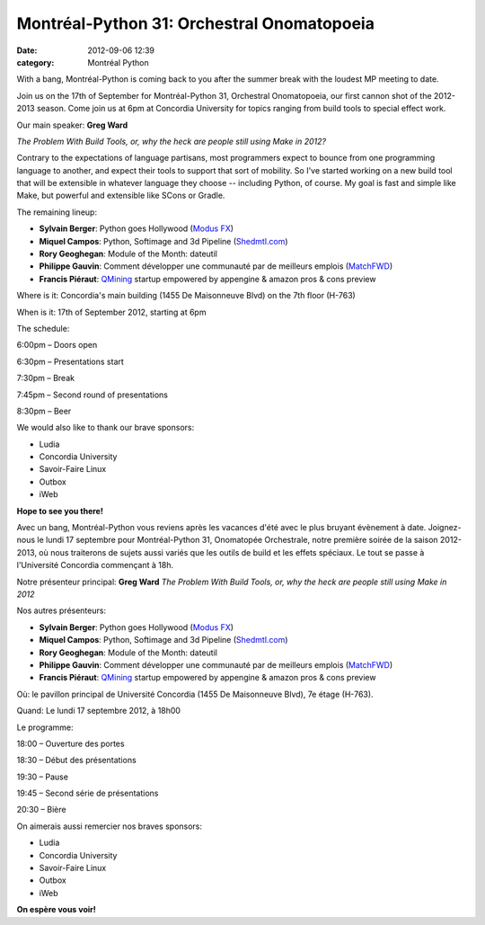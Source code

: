Montréal-Python 31: Orchestral Onomatopoeia 
############################################
:date: 2012-09-06 12:39
:category: Montréal Python

With a bang, Montréal-Python is coming back to you after the summer
break with the loudest MP meeting to date.

Join us on the 17th of September for Montréal-Python 31, Orchestral
Onomatopoeia, our first cannon shot of the 2012-2013 season. Come join
us at 6pm at Concordia University for topics ranging from build tools to
special effect work.

Our main speaker: **Greg Ward**

*The Problem With Build Tools, or, why the heck are people still using
Make in 2012?*

Contrary to the expectations of language partisans, most programmers
expect to bounce from one programming language to another, and expect
their tools to support that sort of mobility. So I've started working on
a new build tool that will be extensible in whatever language they
choose -- including Python, of course. My goal is fast and simple like
Make, but powerful and extensible like SCons or Gradle.

The remaining lineup:

-  **Sylvain Berger**: Python goes Hollywood (`Modus FX`_)
-  **Miquel Campos**: Python, Softimage and 3d Pipeline (`Shedmtl.com`_)
-  **Rory Geoghegan**: Module of the Month: dateutil
-  **Philippe Gauvin**: Comment développer une communauté par de
   meilleurs emplois (`MatchFWD`_)
-  **Francis Piéraut**: `QMining`_ startup empowered by appengine &
   amazon pros & cons preview

.. raw:: html

   </p>

Where is it: Concordia's main building (1455 De Maisonneuve Blvd) on the
7th floor (H-763)

When is it: 17th of September 2012, starting at 6pm

The schedule:

.. raw:: html

   <ul>

.. raw:: html

   <li>

6:00pm – Doors open

.. raw:: html

   </li>

.. raw:: html

   <li>

6:30pm – Presentations start

.. raw:: html

   </li>

.. raw:: html

   <li>

7:30pm – Break

.. raw:: html

   </li>

.. raw:: html

   <li>

7:45pm – Second round of presentations

.. raw:: html

   </li>

.. raw:: html

   <li>

8:30pm – Beer

.. raw:: html

   </li>

.. raw:: html

   </p>

We would also like to thank our brave sponsors:

-  Ludia
-  Concordia University
-  Savoir-Faire Linux
-  Outbox
-  iWeb

.. raw:: html

   </p>

**Hope to see you there!**

Avec un bang, Montréal-Python vous reviens après les vacances d'été avec
le plus bruyant évènement à date. Joignez-nous le lundi 17 septembre
pour Montréal-Python 31, Onomatopée Orchestrale, notre première soirée
de la saison 2012-2013, où nous traiterons de sujets aussi variés que
les outils de build et les effets spéciaux. Le tout se passe à
l'Université Concordia commençant à 18h.

Notre présenteur principal: **Greg Ward** *The Problem With Build Tools,
or, why the heck are people still using Make in 2012*

Nos autres présenteurs:

-  **Sylvain Berger**: Python goes Hollywood (`Modus FX`_)
-  **Miquel Campos**: Python, Softimage and 3d Pipeline (`Shedmtl.com`_)
-  **Rory Geoghegan**: Module of the Month: dateutil
-  **Philippe Gauvin**: Comment développer une communauté par de
   meilleurs emplois (`MatchFWD`_)
-  **Francis Piéraut**: `QMining`_ startup empowered by appengine &
   amazon pros & cons preview

.. raw:: html

   </p>

Où: le pavillon principal de Université Concordia (1455 De Maisonneuve
Blvd), 7e étage (H-763).

Quand: Le lundi 17 septembre 2012, à 18h00

Le programme:

.. raw:: html

   <ul>

.. raw:: html

   <li>

18:00 – Ouverture des portes

.. raw:: html

   </li>

.. raw:: html

   <li>

18:30 – Début des présentations

.. raw:: html

   </li>

.. raw:: html

   <li>

19:30 – Pause

.. raw:: html

   </li>

.. raw:: html

   <li>

19:45 – Second série de présentations

.. raw:: html

   </li>

.. raw:: html

   <li>

20:30 – Bière

.. raw:: html

   </li>

.. raw:: html

   </p>

On aimerais aussi remercier nos braves sponsors:

-  Ludia
-  Concordia University
-  Savoir-Faire Linux
-  Outbox
-  iWeb

.. raw:: html

   </p>

**On espère vous voir!**

.. raw:: html

   </p>

.. _Modus FX: http://modusfx.com/
.. _Shedmtl.com: http://shedmtl.com
.. _MatchFWD: http://matchfwd.com/
.. _QMining: http://qmining.com/
